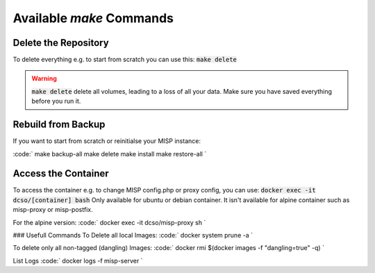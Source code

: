 Available `make` Commands
#########################


Delete the Repository
*********************
To delete everything e.g. to start from scratch you can use this:
:code:`make delete`


.. warning::
    :code:`make delete` delete all volumes, leading to a loss of all your data. Make sure you have saved everything before you run it.


Rebuild from Backup
*******************
If you want to start from scratch or reinitialse your MISP instance:

:code:`
make backup-all
make delete
make install
make restore-all
`


Access the Container
********************
To access the container e.g. to change MISP config.php or proxy config, you can use:
:code:`docker exec -it dcso/[container] bash`
Only available for ubuntu or debian container. It isn't available for alpine container such as misp-proxy or misp-postfix.

For the alpine version:
:code:`
docker exec -it dcso/misp-proxy sh
`

### Usefull Commands
To Delete all local Images:
:code:`
docker system prune -a
`

To delete only all non-tagged (dangling) Images:
:code:`
docker rmi $(docker images -f "dangling=true" -q)
`

List Logs
:code:`
docker logs -f misp-server
`
